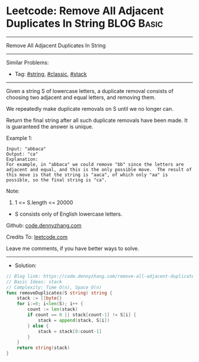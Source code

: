 * Leetcode: Remove All Adjacent Duplicates In String             :BLOG:Basic:
#+STARTUP: showeverything
#+OPTIONS: toc:nil \n:t ^:nil creator:nil d:nil
:PROPERTIES:
:type:     string, classic
:END:
---------------------------------------------------------------------
Remove All Adjacent Duplicates In String
---------------------------------------------------------------------
#+BEGIN_HTML
<a href="https://github.com/dennyzhang/code.dennyzhang.com/tree/master/problems/remove-all-adjacent-duplicates-in-string"><img align="right" width="200" height="183" src="https://www.dennyzhang.com/wp-content/uploads/denny/watermark/github.png" /></a>
#+END_HTML
Similar Problems:
- Tag: [[https://code.dennyzhang.com/tag/string][#string]], [[https://code.dennyzhang.com/tag/classic][#classic]], [[https://code.dennyzhang.com/tag/stack][#stack]]
---------------------------------------------------------------------
Given a string S of lowercase letters, a duplicate removal consists of choosing two adjacent and equal letters, and removing them.

We repeatedly make duplicate removals on S until we no longer can.

Return the final string after all such duplicate removals have been made.  It is guaranteed the answer is unique.
 
Example 1:
#+BEGIN_EXAMPLE
Input: "abbaca"
Output: "ca"
Explanation: 
For example, in "abbaca" we could remove "bb" since the letters are adjacent and equal, and this is the only possible move.  The result of this move is that the string is "aaca", of which only "aa" is possible, so the final string is "ca".
#+END_EXAMPLE
 
Note:

1. 1 <= S.length <= 20000
- S consists only of English lowercase letters.

Github: [[https://github.com/dennyzhang/code.dennyzhang.com/tree/master/problems/remove-all-adjacent-duplicates-in-string][code.dennyzhang.com]]

Credits To: [[https://leetcode.com/problems/remove-all-adjacent-duplicates-in-string/description/][leetcode.com]]

Leave me comments, if you have better ways to solve.
---------------------------------------------------------------------
- Solution:

#+BEGIN_SRC go
// Blog link: https://code.dennyzhang.com/remove-all-adjacent-duplicates-in-string
// Basic Ideas: stack
// Complexity: Time O(n), Space O(n)
func removeDuplicates(S string) string {
    stack := []byte{}
    for i:=0; i<len(S); i++ {
        count := len(stack)
        if count == 0 || stack[count-1] != S[i] {
            stack = append(stack, S[i])
        } else {
            stack = stack[0:count-1]
        }
    }
    return string(stack)
}
#+END_SRC

#+BEGIN_HTML
<div style="overflow: hidden;">
<div style="float: left; padding: 5px"> <a href="https://www.linkedin.com/in/dennyzhang001"><img src="https://www.dennyzhang.com/wp-content/uploads/sns/linkedin.png" alt="linkedin" /></a></div>
<div style="float: left; padding: 5px"><a href="https://github.com/dennyzhang"><img src="https://www.dennyzhang.com/wp-content/uploads/sns/github.png" alt="github" /></a></div>
<div style="float: left; padding: 5px"><a href="https://www.dennyzhang.com/slack" target="_blank" rel="nofollow"><img src="https://www.dennyzhang.com/wp-content/uploads/sns/slack.png" alt="slack"/></a></div>
</div>
#+END_HTML

